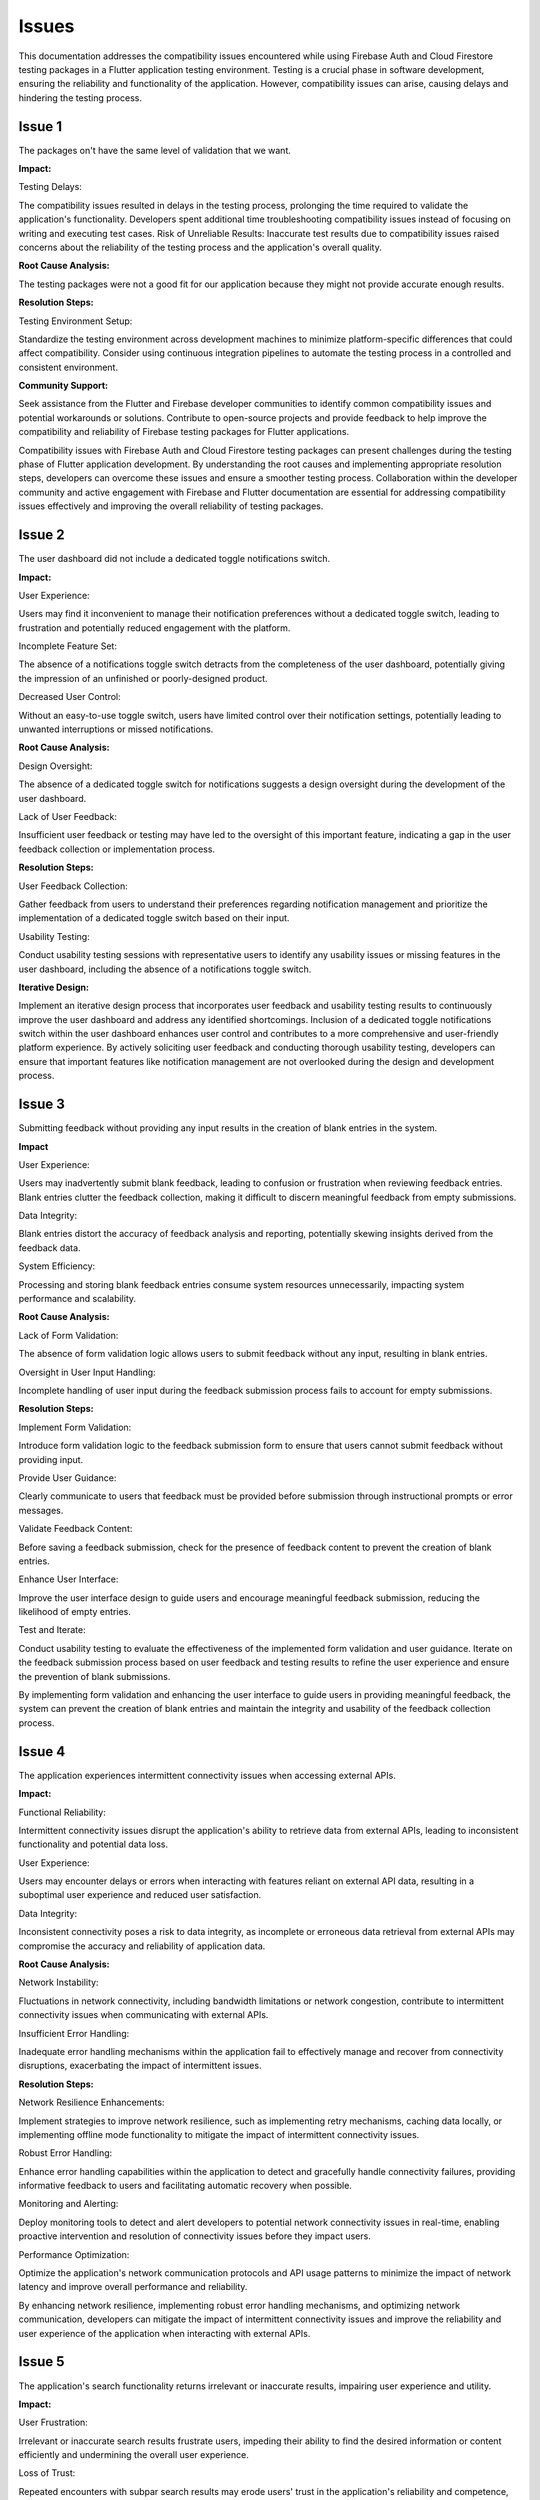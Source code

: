 Issues
=========

This documentation addresses the compatibility issues encountered while using Firebase Auth and Cloud Firestore testing 
packages in a Flutter application testing environment. 
Testing is a crucial phase in software development, ensuring the reliability and functionality of the application. 
However, compatibility issues can arise, causing delays and hindering the testing process.

Issue 1
---------
The packages on't have the same level of validation that we want.

**Impact:**

Testing Delays: 

The compatibility issues resulted in delays in the testing process, prolonging the time required to validate the application's functionality.
Developers spent additional time troubleshooting compatibility issues instead of focusing on writing and executing test cases.
Risk of Unreliable Results: Inaccurate test results due to compatibility issues raised concerns about the reliability of the testing process and the application's overall quality.

**Root Cause Analysis:**

The testing packages were not a good fit for our application because they might not provide accurate enough results.

**Resolution Steps:**

Testing Environment Setup:

Standardize the testing environment across development machines to minimize platform-specific differences that could affect compatibility.
Consider using continuous integration pipelines to automate the testing process in a controlled and consistent environment.

**Community Support:**

Seek assistance from the Flutter and Firebase developer communities to identify common compatibility issues and potential workarounds or solutions.
Contribute to open-source projects and provide feedback to help improve the compatibility and reliability of Firebase testing packages for Flutter applications.

Compatibility issues with Firebase Auth and Cloud Firestore testing packages can present challenges during the testing phase of Flutter 
application development. By understanding the root causes and implementing appropriate resolution steps, developers can overcome these 
issues and ensure a smoother testing process. Collaboration within the developer community and active engagement with Firebase and Flutter 
documentation are essential for addressing compatibility issues effectively and improving the overall reliability of testing packages.


Issue 2
--------
The user dashboard did not include a dedicated toggle notifications switch.

**Impact:**

User Experience:

Users may find it inconvenient to manage their notification preferences without a dedicated toggle switch, leading to frustration and 
potentially reduced engagement with the platform.

Incomplete Feature Set:

The absence of a notifications toggle switch detracts from the completeness of the user dashboard, potentially giving the impression of an 
unfinished or poorly-designed product.

Decreased User Control:

Without an easy-to-use toggle switch, users have limited control over their notification settings, potentially leading to unwanted 
interruptions or missed notifications.

**Root Cause Analysis:**

Design Oversight:

The absence of a dedicated toggle switch for notifications suggests a design oversight during the development of the user dashboard.

Lack of User Feedback:

Insufficient user feedback or testing may have led to the oversight of this important feature, 
indicating a gap in the user feedback collection or implementation process.

**Resolution Steps:**

User Feedback Collection:

Gather feedback from users to understand their preferences regarding notification management and prioritize 
the implementation of a dedicated toggle switch based on their input.

Usability Testing:

Conduct usability testing sessions with representative users to identify any usability issues or missing features 
in the user dashboard, including the absence of a notifications toggle switch.

**Iterative Design:**

Implement an iterative design process that incorporates user feedback and usability testing results to 
continuously improve the user dashboard and address any identified shortcomings.
Inclusion of a dedicated toggle notifications switch within the user dashboard enhances user control and contributes 
to a more comprehensive and user-friendly platform experience. 
By actively soliciting user feedback and conducting thorough usability testing, developers can ensure that important features 
like notification management are not overlooked during the design and development process.

Issue 3
-------
Submitting feedback without providing any input results in the creation of blank entries in the system.

**Impact**

User Experience:

Users may inadvertently submit blank feedback, leading to confusion or frustration when reviewing feedback entries.
Blank entries clutter the feedback collection, making it difficult to discern meaningful feedback from empty submissions.

Data Integrity:

Blank entries distort the accuracy of feedback analysis and reporting, potentially skewing insights derived from the feedback data.

System Efficiency:

Processing and storing blank feedback entries consume system resources unnecessarily, impacting system performance and scalability.

**Root Cause Analysis:**

Lack of Form Validation:

The absence of form validation logic allows users to submit feedback without any input, resulting in blank entries.

Oversight in User Input Handling:

Incomplete handling of user input during the feedback submission process fails to account for empty submissions.

**Resolution Steps:**

Implement Form Validation:

Introduce form validation logic to the feedback submission form to ensure that users cannot submit feedback without providing input.

Provide User Guidance:

Clearly communicate to users that feedback must be provided before submission through instructional prompts or error messages.

Validate Feedback Content:

Before saving a feedback submission, check for the presence of feedback content to prevent the creation of blank entries.

Enhance User Interface:

Improve the user interface design to guide users and encourage meaningful feedback submission, reducing the likelihood of empty entries.

Test and Iterate:

Conduct usability testing to evaluate the effectiveness of the implemented form validation and user guidance.
Iterate on the feedback submission process based on user feedback and testing results to refine the user experience and ensure the 
prevention of blank submissions.

By implementing form validation and enhancing the user interface to guide users in providing meaningful feedback, 
the system can prevent the creation of blank entries and maintain the integrity and usability of the feedback collection process.

Issue 4
--------
The application experiences intermittent connectivity issues when accessing external APIs.

**Impact:**

Functional Reliability:

Intermittent connectivity issues disrupt the application's ability to retrieve data from external APIs, 
leading to inconsistent functionality and potential data loss.

User Experience:

Users may encounter delays or errors when interacting with features reliant on external API data, 
resulting in a suboptimal user experience and reduced user satisfaction.

Data Integrity:

Inconsistent connectivity poses a risk to data integrity, as incomplete or erroneous data retrieval from external APIs may 
compromise the accuracy and reliability of application data.

**Root Cause Analysis:**


Network Instability:

Fluctuations in network connectivity, including bandwidth limitations or network congestion, contribute to intermittent connectivity 
issues when communicating with external APIs.

Insufficient Error Handling:

Inadequate error handling mechanisms within the application fail to effectively manage and recover from connectivity disruptions, 
exacerbating the impact of intermittent issues.

**Resolution Steps:**

Network Resilience Enhancements:

Implement strategies to improve network resilience, such as implementing retry mechanisms, caching data locally, 
or implementing offline mode functionality to mitigate the impact of intermittent connectivity issues.

Robust Error Handling:

Enhance error handling capabilities within the application to detect and gracefully handle connectivity failures, 
providing informative feedback to users and facilitating automatic recovery when possible.

Monitoring and Alerting:

Deploy monitoring tools to detect and alert developers to potential network connectivity issues in real-time, 
enabling proactive intervention and resolution of connectivity issues before they impact users.

Performance Optimization:

Optimize the application's network communication protocols and API usage patterns to minimize the impact of network latency and 
improve overall performance and reliability.

By enhancing network resilience, implementing robust error handling mechanisms, and optimizing network communication, 
developers can mitigate the impact of intermittent connectivity issues and improve the reliability and user experience of the 
application when interacting with external APIs.

Issue 5
---------

The application's search functionality returns irrelevant or inaccurate results, impairing user experience and utility.

**Impact:**

User Frustration:

Irrelevant or inaccurate search results frustrate users, impeding their ability to find the desired information or 
content efficiently and undermining the overall user experience.

Loss of Trust:

Repeated encounters with subpar search results may erode users' trust in the application's reliability and competence, 
leading to decreased user satisfaction and potentially driving users to seek alternative solutions.

Decreased Engagement:

Poor search functionality discourages users from actively engaging with the application, 
reducing user interaction frequency and session duration, which can negatively impact user retention and overall platform usage metrics.

**Root Cause Analysis:**

Inadequate Search Algorithm:

The search algorithm employed by the application may lack sophistication or relevance ranking mechanisms, 
resulting in suboptimal retrieval and ranking of search results based on user queries and context.

Insufficient Indexing:

Incomplete or inaccurate indexing of content within the application's database may limit the scope and accuracy of search results, 
leading to missed opportunities to surface relevant content to users.

**Resolution Steps:**

Algorithm Optimization:

Enhance the search algorithm to improve result relevance and accuracy, 
leveraging advanced techniques such as natural language processing (NLP), semantic analysis, and machine learning to better 
understand user intent and context.

Indexing Review and Enhancement:

Review and optimize the indexing process to ensure comprehensive coverage of relevant content within the application's database, 
including metadata extraction, content categorization, and indexing parameter tuning to improve search result quality.

User Feedback Integration:

Solicit feedback from users regarding their search experiences, including their expectations, pain points, 
and specific instances of irrelevant or inaccurate search results, to inform ongoing improvements to the search functionality.

Continuous Testing and Iteration:

Establish a robust testing framework to evaluate the effectiveness of search algorithm enhancements and indexing optimizations, 
conducting regular testing cycles and iteration based on performance metrics and user feedback to continuously refine 
and improve the search experience.

By optimizing the search algorithm, enhancing content indexing processes, integrating user feedback, 
and conducting continuous testing and iteration, developers can address the challenges associated with 
irrelevant or inaccurate search results, improving the utility and user experience of the application's search functionality.
